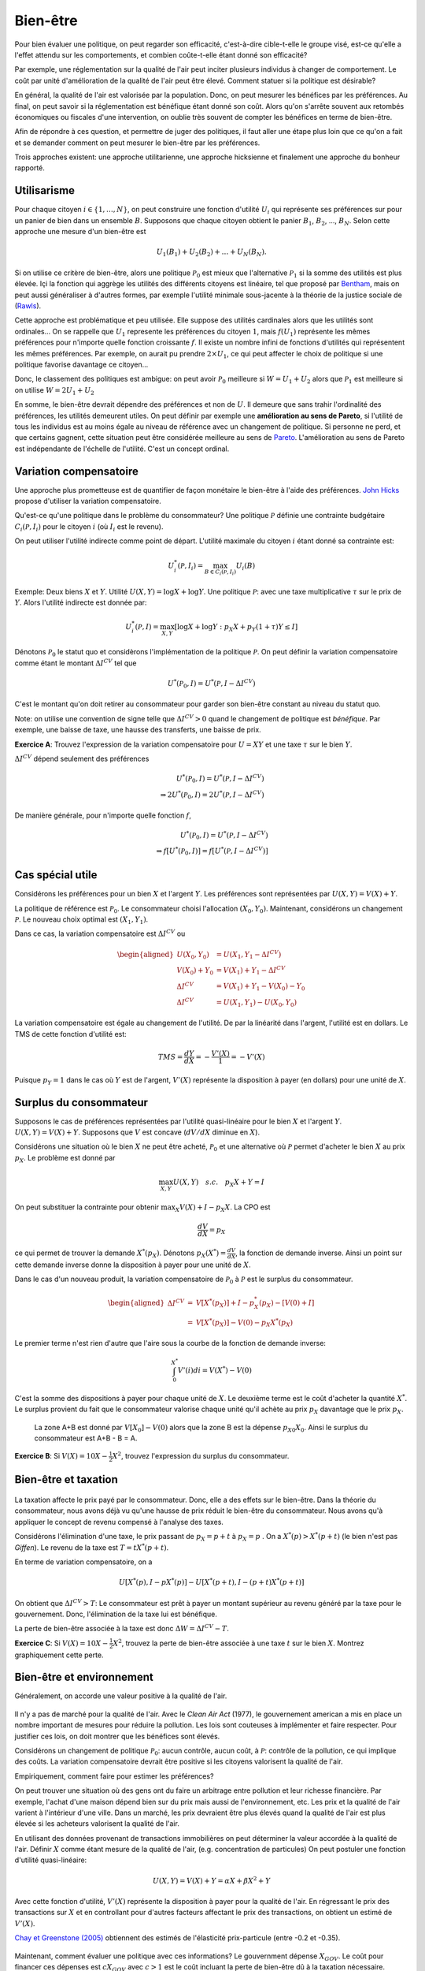 Bien-être
---------

Pour bien évaluer une politique, on peut regarder son efficacité, c'est-à-dire cible-t-elle le groupe visé, est-ce qu'elle a l'effet attendu sur les comportements, et combien coûte-t-elle étant donné son efficacité? 

Par exemple, une réglementation sur la qualité de l'air peut inciter plusieurs individus à changer de comportement. Le coût par unité d'amélioration de la qualité de l'air peut être élevé. Comment statuer si la politique est désirable? 

En général, la qualité de l'air est valorisée par la population. Donc, on peut mesurer les bénéfices par les préférences. Au final, on peut savoir si la réglementation est bénéfique étant donné son coût. Alors qu'on s'arrête souvent aux retombés économiques ou fiscales d'une intervention, on oublie très souvent de compter les bénéfices en terme de bien-être. 

Afin de répondre à ces question, et permettre de juger des politiques, il faut aller une étape plus loin que ce qu'on a fait et se demander comment on peut mesurer le bien-être par les préférences. 

Trois approches existent: une approche utilitarienne, une approche hicksienne et finalement une approche du bonheur rapporté. 

.. figure:: /images/happy.jpeg
   :scale: 100

Utilisarisme
++++++++++++
Pour chaque citoyen :math:`i\in \{1,\ldots,N\}`, on peut construire une fonction d'utilité :math:`U_i` qui représente ses préférences sur pour un panier de bien dans un ensemble :math:`B`. Supposons que chaque citoyen obtient le panier :math:`B_1`, :math:`B_2`, ..., :math:`B_N`. Selon cette approche une mesure d'un bien-être est 

.. math::
   U_1(B_1) + U_2(B_2) + \ldots + U_N(B_N). 

Si on utilise ce critère de bien-être, alors une politique :math:`\mathcal P_0` est mieux que l'alternative :math:`\mathcal P_1` si la somme des utilités est plus élevée. Içi la fonction qui aggrège les utilités des différents citoyens est linéaire, tel que proposé par `Bentham <https://fr.wikipedia.org/wiki/Jeremy_Bentham>`_, mais on peut aussi généraliser à d'autres formes, par exemple l'utilité minimale sous-jacente à la théorie de la justice sociale de (`Rawls <https://fr.wikipedia.org/wiki/John_Rawls>`_). 

Cette approche est problématique et peu utilisée. Elle suppose des utilités cardinales alors que les utilités sont ordinales... On se rappelle que :math:`U_1` represente les préférences du citoyen :math:`1`, mais :math:`f(U_1)` représente les mêmes préférences pour n'importe quelle fonction croissante :math:`f`. Il existe un nombre infini de fonctions d'utilités qui représentent les mêmes préférences. Par exemple, on aurait pu prendre :math:`2\times U_1`, ce qui peut affecter le choix de politique si une politique favorise davantage ce citoyen...

Donc, le classement des politiques est ambigue: on peut avoir :math:`\mathcal P_0` meilleure  si :math:`W = U_1 + U_2` alors que :math:`\mathcal P_1` est meilleure si on utilise :math:`W = 2U_1 + U_2`

En somme, le bien-être devrait dépendre des préférences et non de :math:`U`. Il demeure que sans trahir l'ordinalité des préférences, les utilités demeurent utiles. On peut définir par exemple une **amélioration au sens de Pareto**, si l'utilité de tous les individus est au moins égale au niveau de référence avec un changement de politique. Si personne ne perd, et que certains gagnent, cette situation peut être considérée meilleure au sens de `Pareto <https://fr.wikipedia.org/wiki/Vilfredo_Pareto>`_. L'amélioration au sens de Pareto est indépendante de l'échelle de l'utilité. C'est un concept ordinal. 

Variation compensatoire
+++++++++++++++++++++++

Une approche plus prometteuse est de quantifier de façon monétaire le bien-être à l'aide des préférences. `John Hicks <https://fr.wikipedia.org/wiki/John_Hicks>`_ propose d'utiliser la variation compensatoire. 

Qu'est-ce qu'une politique dans le problème du consommateur? Une politique :math:`\mathcal P` définie une contrainte budgétaire :math:`C_i(\mathcal P,I_i)` pour le citoyen :math:`i` (où :math:`I_i` est le revenu).

On peut utiliser l'utilité indirecte comme point de départ. L'utilité maximale du citoyen :math:`i` étant donné sa contrainte est:

   .. math:: U_i^*(\mathcal P,I_i) = \max_{B \in C_i(\mathcal P, I_i)} U_i(B)

Exemple: Deux biens :math:`X` et :math:`Y`. Utilité :math:`U(X,Y) = \log X + \log Y`. Une politique :math:`\mathcal P`: avec une taxe multiplicative :math:`\tau` sur le prix de :math:`Y`. Alors l'utilité indirecte est donnée par:

.. math::
   U_i^*(\mathcal P,I) = \max_{X,Y} \left[\log X + \log Y: p_X  X + p_Y(1 + \tau) Y \leq I \right]
     
Dénotons :math:`\mathcal P_0` le statut quo et considèrons l'implémentation de la politique :math:`\mathcal P`. On peut définir la variation compensatoire comme étant le montant :math:`\Delta I^{CV}` tel que

   .. math::

      U^*(\mathcal P_0,I) = U^*(\mathcal P,I - \Delta I^{CV})

C'est le montant qu'on doit retirer au consommateur pour garder son bien-être constant au niveau du statut quo.

Note: on utilise une convention de signe telle que :math:`\Delta I^{CV}>0` quand le changement de politique est *bénéfique*. Par exemple, une baisse de taxe, une hausse des transferts, une baisse de prix. 

**Exercice A**: Trouvez l'expression de la variation compensatoire pour
:math:`U = XY` et une taxe :math:`\tau` sur le bien :math:`Y`.

.. raw:: html

    <div style="position: relative; padding-bottom: 50%; height: 0; overflow: hidden; max-width: 100%; height: auto;">
        <iframe src="https://www.youtube.com/embed/6imTJaSOFIc" frameborder="0" allowfullscreen style="position: absolute; top: 0; left: 0; width: 50%; height: 50%;"></iframe>
    </div>


:math:`\Delta I^{CV}` dépend seulement des préférences

   .. math::

      U^*(\mathcal P_0,I) = U^*(\mathcal P, I - \Delta I^{CV}) \\
      \Rightarrow 2 U^*(\mathcal P_0,I) = 2  U^*(\mathcal P, I- \Delta I^{CV})

De manière générale, pour n'importe quelle fonction :math:`f`,

   .. math::

      U^*(\mathcal P_0,I) = U^*(\mathcal P, I - \Delta I^{CV}) \\
      \Rightarrow f[U^*(\mathcal P_0,I)] = f[ U^*(\mathcal P, I - \Delta I^{CV})]

Cas spécial utile
+++++++++++++++++

Considérons les préférences pour un bien :math:`X` et l'argent :math:`Y`. Les préférences sont représentées par :math:`U(X,Y) = V(X) + Y`. 

La politique de référence est :math:`\mathcal P_0`. Le consommateur choisi l'allocation :math:`(X_0, Y_0)`. Maintenant, considérons un changement :math:`\mathcal P`. Le nouveau choix optimal est :math:`(X_1, Y_1)`.

Dans ce cas, la variation compensatoire est :math:`\Delta I^{CV}` ou

.. math::

   \begin{aligned}
   U(X_0,Y_0) &= U(X_1, Y_1- \Delta I^{CV}) \\
   V(X_0) + Y_0 &= V(X_1) + Y_1 - \Delta I^{CV} \\
   \Delta I^{CV} &= V(X_1) + Y_1 - V(X_0) - Y_0 \\
   \Delta I^{CV} &= U(X_1,Y_1) - U(X_0,Y_0)\end{aligned}

La variation compensatoire est égale au changement de l'utilité. De par la linéarité dans l'argent, l'utilité est en dollars.  Le TMS de cette fonction d'utilité est: 

.. math::
   TMS = \frac{dY}{dX} = - \frac{V'(X)}{1} = -V'(X)

Puisque :math:`p_Y=1` dans le cas où :math:`Y` est de l'argent, :math:`V'(X)` représente la disposition à payer (en dollars) pour une unité de :math:`X`.

Surplus du consommateur
+++++++++++++++++++++++

Supposons le cas de préférences représentées par l'utilité quasi-linéaire pour le bien :math:`X` et l'argent :math:`Y`. :math:`U(X,Y) = V(X) + Y`. Supposons que :math:`V` est concave (:math:`dV/dX` diminue en :math:`X`). 

Considérons une situation où le bien :math:`X` ne peut être acheté, :math:`\mathcal P_0` et une alternative où :math:`\mathcal P` permet d'acheter le bien :math:`X` au prix :math:`p_X`. Le problème est donné par

.. math::
   \max_{X,Y} U(X,Y) \quad s.c. \quad p_X X + Y = I

On peut substituer la contrainte pour obtenir :math:`\max_{X} V(X) + I - p_X X`. La CPO est 

.. math::
   \frac{dV}{dX} =  p_X

ce qui permet de trouver la demande :math:`X^*(p_X)`. Dénotons :math:`p_X(X^*) = \frac{dV}{dX}`, la fonction de demande inverse. Ainsi un point sur cette demande inverse donne la disposition à payer pour une unité de :math:`X`.

Dans le cas d'un nouveau produit, la variation compensatoire de :math:`\mathcal P_0` à :math:`\mathcal P` est le surplus du consommateur.

.. math::

   \begin{aligned}
   \Delta I^{CV} &=& V[X^*(p_X)] + I - p_X^*(p_X) - [V(0) + I] \\
   &=& V[X^*(p_X)] - V(0) - p_X X^*(p_X)\end{aligned}

Le premier terme n'est rien d'autre que l'aire sous la courbe de la fonction de demande inverse:

.. math::
   \int_{0}^{X^*} V'(i)di = V(X^*) - V(0)

C'est la somme des dispositions à payer pour chaque unité de :math:`X`. Le deuxième terme est le coût d'acheter la quantité :math:`X^*`. Le surplus provient du fait que le consommateur valorise chaque unité qu'il achète au prix :math:`p_X` davantage que le prix :math:`p_X`.  

.. figure:: /images/surplus.png
   :scale: 100

   La zone A+B est donné par :math:`V[X_0] - V(0)` alors que la zone B est la dépense :math:`p_{X0}X_0`. Ainsi le surplus du consommateur est A+B - B = A. 

**Exercice B**: Si :math:`V(X) = 10 X - \frac{1}{2}X^2`, trouvez l'expression du surplus du consommateur. 

.. raw:: html

    <div style="position: relative; padding-bottom: 50%; height: 0; overflow: hidden; max-width: 100%; height: auto;">
        <iframe src="https://www.youtube.com/embed/R1OKZp8Hqj0" frameborder="0" allowfullscreen style="position: absolute; top: 0; left: 0; width: 50%; height: 50%;"></iframe>
    </div>


Bien-être et taxation
+++++++++++++++++++++

.. figure:: /images/tax.jpeg
   :scale: 50

La taxation affecte le prix payé par le consommateur. Donc, elle a des effets sur le bien-être. Dans la théorie du consommateur, nous avons déjà vu qu'une hausse de prix réduit le bien-être du consommateur. Nous avons qu'à appliquer le concept de revenu compensé à l'analyse des taxes. 

Considérons l'élimination d'une taxe, le prix passant de :math:`p_X = p+t` à :math:`p_X = p` . On a :math:`X^*(p) > X^*(p+t)` (le bien n'est pas *Giffen*). Le revenu de la taxe est :math:`T= t X^*(p+t)`. 

En terme de variation compensatoire, on a 

   .. math::
      U[X^*(p), I - pX^*(p)] - U[X^*(p+t), I - (p+t) X^*(p+t)]

On obtient que :math:`\Delta I^{CV} > T`: Le consommateur est prêt à payer un montant supérieur au revenu généré par la taxe pour le gouvernement. Donc, l'élimination de la taxe lui est bénéfique. 

La perte de bien-être associée à la taxe est donc :math:`\Delta W = \Delta I^{CV} - T`. 

**Exercice C**: Si :math:`V(X) = 10 X - \frac{1}{2}X^2`, trouvez la perte de bien-être associée à une taxe :math:`t` sur le bien :math:`X`. Montrez graphiquement cette perte. 


.. raw:: html

    <div style="position: relative; padding-bottom: 50%; height: 0; overflow: hidden; max-width: 100%; height: auto;">
        <iframe src="https://www.youtube.com/embed/u74TNMcFb2k" frameborder="0" allowfullscreen style="position: absolute; top: 0; left: 0; width: 50%; height: 50%;"></iframe>
    </div>

Bien-être et environnement
++++++++++++++++++++++++++

Généralement, on accorde une valeur positive à la qualité de l'air.  

.. figure:: /images/china_pollution.jpg
   :scale: 50

Il n'y a pas de marché pour la qualité de l'air. Avec le *Clean Air Act* (1977), le gouvernement american a mis en place un nombre important de mesures pour réduire la pollution. Les lois sont couteuses à implémenter et faire respecter. Pour justifier ces lois, on doit montrer que les bénéfices sont élevés. 

Considérons un changement de politique :math:`\mathcal P_0`: aucun contrôle, aucun coût, à :math:`\mathcal P`: contrôle de la pollution, ce qui implique des coûts. La variation compensatoire devrait être positive si les citoyens valorisent la qualité de l'air.

Empiriquement, comment faire pour estimer les préférences?

On peut trouver une situation où des gens ont du faire un arbitrage entre pollution et leur richesse financière. Par exemple, l'achat d'une maison dépend bien sur du prix mais aussi de l'environnement, etc. Les prix et la qualité de l'air varient à l'intérieur d'une ville. Dans un marché, les prix devraient être plus élevés quand la qualité de l'air est plus élevée si les acheteurs valorisent la qualité de l'air. 

En utilisant des données provenant de transactions immobilières on peut déterminer la valeur accordée à la qualité de l'air.  Définir :math:`X` comme étant mesure de la qualité de l'air,  (e.g. concentration de particules) On peut postuler une fonction d'utilité quasi-linéaire:

.. math:: 
   U(X, Y) = V(X) + Y = \alpha X + \beta X^2 +Y

Avec cette fonction d'utilité, :math:`V'(X)` représente la disposition à payer pour la qualité de l'air. En régressant le prix des transactions sur :math:`X` et en controllant pour d'autres facteurs affectant le prix des transactions, on obtient un estimé de :math:`V'(X)`. 

`Chay et Greenstone (2005) <https://www.jstor.org/stable/10.1086/427462>`_ obtiennent des estimés de l'élasticité prix-particule (entre -0.2 et -0.35). 

.. figure:: /images/chay.png
   :scale: 50

Maintenant, comment évaluer une politique avec ces informations? Le gouvernment dépense :math:`X_{GOV}`. Le coût pour financer ces dépenses est :math:`c X_{GOV}` avec :math:`c>1` est le coût incluant la perte de bien-être dû à la taxation nécessaire.

La politique change de  :math:`(0,0)` à :math:`(X_{GOV}, - c X_{GOV})`. Le surplus du consommateur est la variation compensatoire:

.. math:: 
   \Delta I^{CV} =  V(X_{GOV}) - V(0) - c X_{GOV} .

Une fois l'analyse faite, on peut aussi se demander quelle serait la qualité de l'air optimale afin de voir s'il est encore possible de resserer les restrictions. 

La pollution optimale est le niveau de pollution qui maximise: 

.. math:: 
   U(X) = V(X) + I - c X 

La CPO est

   .. math:: \frac{dV}{d X}_{|X^*} = c

Il est donc possible de quantifier ceci une fois tous les paramètres connus. 

**Exercice D**: Pollution par le bruit. L'élasticité prix des maisons à la pollution par le bruit est -0.2. Le gouvernement considère réduire le niveau de pollution de 10% près d'une autoroute. Les ingénieurs nous disent que la technologie nécessaire coûtera 1000$ pour chaque propriété. La politique est financée par une taxe qui mène à une perte de bien être de 43 cents pour chaque dollar à financer. Est-ce que cette politique augmente le bien-être?


.. raw:: html

    <div style="position: relative; padding-bottom: 50%; height: 0; overflow: hidden; max-width: 100%; height: auto;">
        <iframe src="https://www.youtube.com/embed/ud9JiRUpcfg" frameborder="0" allowfullscreen style="position: absolute; top: 0; left: 0; width: 50%; height: 50%;"></iframe>
    </div>

Cette approche est très utilisée. Même si a priori, ces problèmes semblent dépendre de la spécification des préférences, ce n'est pas toujours le cas, comme le montre l'exercice D (on a besoin que de l'élasticité prix dans l'exercice). Une autre enjeu est la possibilité que certains aient une variation compensatoire négative alors que pour d'autres celles-ci sont positives. A moins de spécifier un mécanisme pour aggréger les variations compensatoires (une somme?), ce qui n'est pas neutre d'un point de vue de l'équité, l'approche la plus commune sera de parler d'amélioration potentielle de Pareto si la somme des variations compensatoires est positive et où une forme de compensation pourrait être prévue pour ceux qui y perdent. La pluspart des politiques font des perdants. Il est donc tout aussi important de statuer sur la désirabilité de la politique que d'identifier les perdants afin de les compenser. 

Approche bonheur rapporté
+++++++++++++++++++++++++

Pourquoi ne pas simplement demander aux gens s'ils sont heureux? Sur une échelle allant de 1 à 10, ête-vous heureux? Ceci évite d'avoir à spécifier les préférences.  C'est une approche qui gagne une certaine crédibilité avec `le budget 2019 en Nouvelle-Zélande <https://www.weforum.org/agenda/2019/05/new-zealand-is-publishing-its-first-well-being-budget/>`_. C'est `Richard Easterlin <https://fr.wikipedia.org/wiki/Richard_Easterlin>`__ qui a beaucoup popularisé l'utilisation de mesures directes du bien-être. Le Paradox de Easterlin a longtemps suscité de l'intérêt:

.. figure:: /images/easterlin.png
   :scale: 50

Donc, on ne serait pas plus heureux avec davantage de revenu, un résultat contre-intuitif: l'argent ne fait pas le bonheur. Mais plus tard, on a montré que ce Paradoxe ne tenait plus: 

.. figure:: /images/wolfers.png
   :scale: 50

   `Stevenson and Wolfers (2013), AER: Papers and
   Proceedings <http://users.nber.org/~jwolfers/papers/Satiation(AER).pdf>`__

Il n'en demeure pas moins, que ces mesures peuvent être utile puisque le bonheur, c'est plus qu'un portefeuille bien garnie. Pourquoi ne pas utiliser les mesures directes du bien-être pour évaluer les politiques?

-  Avantages: méthode directe sans avoir besoin d'un modèle qui prend en compte toutes les dimensions du bien-être.

-  Inconvénients: On peut mesurer le bien-être de différentes façons et les gens ont des manières différentes de répondre. Plusieurs biais psychologiques en jeu. 

Très peu d'études utilisent ces mesures pour évaluater des politiques. Mais il y a beaucoup d'intérêt, pour de bonnes raisons. 

Pour ceux qui veulent approfondir, voici une entrevue avec Angus Deaton sur la mesure du bonheur: 

.. raw:: html

    <div style="position: relative; padding-bottom: 50%; height: 0; overflow: hidden; max-width: 100%; height: auto;">
        <iframe src="https://www.youtube.com/embed/pfHcdee4R3M" frameborder="0" allowfullscreen style="position: absolute; top: 0; left: 0; width: 50%; height: 50%;"></iframe>
    </div>

Exemple Python Bien-être
++++++++++++++++++++++++

|ImageLink|_

.. |ImageLink| image:: https://colab.research.google.com/assets/colab-badge.svg
.. _ImageLink: https://colab.research.google.com/github/pcmichaud/micro/blob/master/notebooks/Welfare.ipynb

.. raw:: html

    <div style="position: relative; padding-bottom: 50%; height: 0; overflow: hidden; max-width: 100%; height: auto;">
        <iframe src="https://www.youtube.com/embed/Diiljk3X1iE" frameborder="0" allowfullscreen style="position: absolute; top: 0; left: 0; width: 50%; height: 50%;"></iframe>
    </div>

